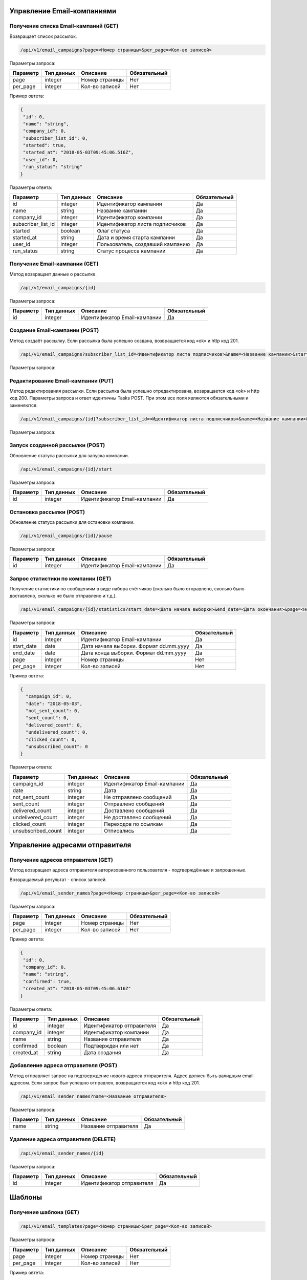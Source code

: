 Управление Email-компаниями 
===========================

Получение списка Email-кампаний (GET)
-------------------------------------

Возвращает список рассылок.

.. code-block:: json

   /api/v1/email_campaigns?page=<Номер страницы>&per_page=<Кол-во записей>
   
Параметры запроса:
 
+----------------------+------------+--------------------------------------------------------+--------------+
|      Параметр        | Тип данных |    Описание                                            |Обязательный  |
+======================+============+========================================================+==============+
| page                 |   integer  |  Номер страницы                                        |       Нет    |
+----------------------+------------+--------------------------------------------------------+--------------+
| per_page             |   integer  |  Кол-во записей                                        |       Нет    |
+----------------------+------------+--------------------------------------------------------+--------------+

Пример овтета:

.. code-block:: json

   {
    "id": 0,
    "name": "string",
    "company_id": 0,
    "subscriber_list_id": 0,
    "started": true,
    "started_at": "2018-05-03T09:45:06.516Z",
    "user_id": 0,
    "run_status": "string"
   }
   
 
Параметры ответа:
 
+----------------------+------------+--------------------------------------------------------+--------------+
|      Параметр        | Тип данных |    Описание                                            |Обязательный  |
+======================+============+========================================================+==============+
| id                   |   integer  |  Идентификатор кампании                                |       Да     |
+----------------------+------------+--------------------------------------------------------+--------------+
| name                 |   string   |  Название кампании                                     |       Да     |
+----------------------+------------+--------------------------------------------------------+--------------+
| company_id           |   integer  |  Идентификатор компании                                |       Да     |
+----------------------+------------+--------------------------------------------------------+--------------+
| subscriber_list_id   |   integer  |  Идентификатор листа подписчиков                       |       Да     |
+----------------------+------------+--------------------------------------------------------+--------------+
| started              |   boolean  |  Флаг статуса                                          |       Да     |
+----------------------+------------+--------------------------------------------------------+--------------+
| started_at           |   string   |  Дата и время старта кампании                          |       Да     |
+----------------------+------------+--------------------------------------------------------+--------------+
| user_id              |   integer  |  Пользователь, создавший кампанию                      |       Да     |
+----------------------+------------+--------------------------------------------------------+--------------+
| run_status           |   string   | Статус процесса кампании                               |       Да     |
+----------------------+------------+--------------------------------------------------------+--------------+
 
 
Получение Email-кампании (GET)
------------------------------

Метод возвращает данные о рассылке.

.. code-block:: json

   /api/v1/email_campaigns/{id}
   
Параметры запроса:
 
+----------------------+---------------+----------------------------------------------------+--------------+
|      Параметр        | Тип данных    |    Описание                                        |Обязательный  |
+======================+===============+====================================================+==============+
| id                   | integer       |  Идентификатор Email-кампании                      |        Да    |
+----------------------+---------------+----------------------------------------------------+--------------+


Создание Email-кампании (POST)
------------------------------

Метод создаёт рассылку. Если рассылка была успешно создана, возвращается код «ok» и http код 201.

.. code-block:: json

   /api/v1/email_campaigns?subscriber_list_id=<Идентификатор листа подписчиков>&name=<Название кампании>&started_at_date=<День старта>&started_at_hour=<Час старта>&started_at_min=<Минуты старта>&settings_config_attributes[mailbox_id]=<Идентификатор адреса отправителя>&email_content[email_sender_name_id]=<Идентификатор отправителя>&email_content[subject]=<Тема письма>&email_content[email_template_id]=<Идентификатор шаблона>&planned_start=<Плановый старт>
   
Параметры запроса:

+-----------------------------------------+---------------+------------------------------------+--------------+
|      Параметр                           | Тип данных    |    Описание                        | Обязательный |
+=========================================+===============+====================================+==============+
| subscriber_list_id	                     | integer       |  Идентификатор листа подписчиков   |        Да    |
+-----------------------------------------+---------------+------------------------------------+--------------+
| name	                                 | string        |  Название кампании                 |        Да    |
+-----------------------------------------+---------------+------------------------------------+--------------+
| planned_start                           | boolean       |  Плановый старт                    |        Нет   |
+-----------------------------------------+---------------+------------------------------------+--------------+
| started_at_date	                        | string        |  День старта (формат dd.mm.yyyy)   |        Да    |
+-----------------------------------------+---------------+------------------------------------+--------------+
| started_at_hour	                        | integer       |  Час старта                        |        Да    |
+-----------------------------------------+---------------+------------------------------------+--------------+
| started_at_min	                        | integer       |  Минуты старта                     |        Да    |
+-----------------------------------------+---------------+------------------------------------+--------------+
| settings_config_attributes[mailbox_id]	| integer       |  Идентификатор адреса отправителя  |        Да    |
+-----------------------------------------+---------------+------------------------------------+--------------+
| email_content[email_sender_name_id]	   | integer       |  Идентификатор отправителя         |        Да    |
+-----------------------------------------+---------------+------------------------------------+--------------+
| email_content[subject]	               | string        |  Тема письма                       |        Да    |
+-----------------------------------------+---------------+------------------------------------+--------------+
| email_content[email_template_id]	      | integer       |  Идентификатор шаблона             |        Да    |
+-----------------------------------------+---------------+------------------------------------+--------------+




Редактирование Email-кампании (PUT)
-----------------------------------

Метод редактирования рассылки. Если рассылка была успешно отредактирована, возвращается код «ok» и http код 200. Параметры запроса и ответ идентичны Tasks POST. При этом все поля являются обязательными и заменяются.

.. code-block:: json

   /api/v1/email_campaigns/{id}?subscriber_list_id=<Идентификатор листа подписчиков>&name=<Название кампании>&started_at_date=<День старта>&started_at_hour=<Час старта>&started_at_min=<Минуты старта>&settings_config_attributes[mailbox_id]=<Идентификатор адреса отправителя>&email_content[email_sender_name_id]=<Идентификатор отправителя>&email_content[subject]=<Тема письма>&email_content[email_template_id]=<Идентификатор шаблона>&planned_start=<Плановый старт>
   
 
Параметры запроса:

+-----------------------------------------+---------------+------------------------------------+--------------+
|      Параметр                           | Тип данных    |    Описание                        | Обязательный |
+=========================================+===============+====================================+==============+
| id                                      | integer       |  Идентификатор Email-кампании      |        Да    |
+-----------------------------------------+---------------+------------------------------------+--------------+
| subscriber_list_id	                     | integer       |  Идентификатор листа подписчиков   |        Да    |
+-----------------------------------------+---------------+------------------------------------+--------------+
| name	                                 | string        |  Название кампании                 |        Да    |
+-----------------------------------------+---------------+------------------------------------+--------------+
| planned_start                           | boolean       |  Плановый старт                    |        Нет   |
+-----------------------------------------+---------------+------------------------------------+--------------+
| started_at_date	                        | string        |  День старта (формат dd.mm.yyyy)   |        Да    |
+-----------------------------------------+---------------+------------------------------------+--------------+
| started_at_hour	                        | integer       |  Час старта                        |        Да    |
+-----------------------------------------+---------------+------------------------------------+--------------+
| started_at_min	                        | integer       |  Минуты старта                     |        Да    |
+-----------------------------------------+---------------+------------------------------------+--------------+
| settings_config_attributes[mailbox_id]	| integer       |  Идентификатор адреса отправителя  |        Да    |
+-----------------------------------------+---------------+------------------------------------+--------------+
| email_content[email_sender_name_id]	   | integer       |  Идентификатор отправителя         |        Да    |
+-----------------------------------------+---------------+------------------------------------+--------------+
| email_content[subject]	               | string        |  Тема письма                       |        Да    |
+-----------------------------------------+---------------+------------------------------------+--------------+
| email_content[email_template_id]	      | integer       |  Идентификатор шаблона             |        Да    |
+-----------------------------------------+---------------+------------------------------------+--------------+


Запуск созданной рассылки (POST)
--------------------------------

Обновление статуса рассылки для запуска компании.

.. code-block:: json

   /api/v1/email_campaigns/{id}/start
   
Параметры запроса:
 
+----------------------+---------------+----------------------------------------------------+--------------+
|      Параметр        | Тип данных    |    Описание                                        |Обязательный  |
+======================+===============+====================================================+==============+
| id                   | integer       |  Идентификатор Email-кампании                      |        Да    |
+----------------------+---------------+----------------------------------------------------+--------------+
   
   
Остановка рассылки (POST)
-------------------------

Обновление статуса рассылки для остановки компании.

.. code-block:: json

   /api/v1/email_campaigns/{id}/pause
 
Параметры запроса:
 
+----------------------+---------------+----------------------------------------------------+--------------+
|      Параметр        | Тип данных    |    Описание                                        |Обязательный  |
+======================+===============+====================================================+==============+
| id                   | integer       |  Идентификатор Email-кампании                      |        Да    |
+----------------------+---------------+----------------------------------------------------+--------------+


Запрос статистики по компании (GET)
-----------------------------------

Получение статистики по сообщениям в виде набора счётчиков (сколько было отправлено, сколько было доставлено, сколько не было отправлено и т.д.).

.. code-block:: json

   /api/v1/email_campaigns/{id}/statistics?start_date=<Дата начала выборки>&end_date=<Дата окончания>&page=<Номер страницы>&per_page=<Кол-во записей>
   
Параметры запроса:
 
+----------------------+------------+----------------------------------------------------+--------------+
|      Параметр        | Тип данных |    Описание                                        |Обязательный  |
+======================+============+====================================================+==============+
| id                   | integer    |  Идентификатор Email-кампании                      |       Да     |
+----------------------+------------+----------------------------------------------------+--------------+
| start_date           |   date     |  Дата начала выборки. Формат dd.mm.yyyy            |       Да     |
+----------------------+------------+----------------------------------------------------+--------------+
| end_date             |   date     |  Дата конца выборки. Формат dd.mm.yyyy             |       Да     |
+----------------------+------------+----------------------------------------------------+--------------+
| page                 |   integer  |  Номер страницы                                    |       Нет    |
+----------------------+------------+----------------------------------------------------+--------------+
| per_page             |   integer  |  Кол-во записей                                    |       Нет    |
+----------------------+------------+----------------------------------------------------+--------------+


Пример овтета:

.. code-block:: json

   {
     "campaign_id": 0,
     "date": "2018-05-03",
     "not_sent_count": 0,
     "sent_count": 0,
     "delivered_count": 0,
     "undelivered_count": 0,
     "clicked_count": 0,
     "unsubscribed_count": 0
   }
   
   
Параметры ответа:
 
+----------------------+------------+--------------------------------------------------------+--------------+
|      Параметр        | Тип данных |    Описание                                            |Обязательный  |
+======================+============+========================================================+==============+
| campaign_id          |   integer  |  Идентификатор Email-кампании                          |       Да     |
+----------------------+------------+--------------------------------------------------------+--------------+
| date                 |   string   |  Дата                                                  |       Да     |
+----------------------+------------+--------------------------------------------------------+--------------+
| not_sent_count       |   integer  |  Не отправлено сообщений                               |       Да     |
+----------------------+------------+--------------------------------------------------------+--------------+
| sent_count           |   integer  |  Отправлено сообщений                                  |       Да     |
+----------------------+------------+--------------------------------------------------------+--------------+
| delivered_count      |   integer  |  Доставлено сообщений                                  |       Да     |
+----------------------+------------+--------------------------------------------------------+--------------+
| undelivered_count    |   integer  |  Не доставлено сообщений                               |       Да     |
+----------------------+------------+--------------------------------------------------------+--------------+
| clicked_count        |   integer  |  Переходов по ссылкам                                  |       Да     |
+----------------------+------------+--------------------------------------------------------+--------------+
| unsubscribed_count   |   integer  |  Отписались                                            |       Да     |
+----------------------+------------+--------------------------------------------------------+--------------+
   
   
Управление адресами отправителя
===============================
   

Получение адресов отправителя (GET)
-----------------------------------

Метод возвращает адреса отправителя авторизованного пользователя - подтверждённые и запрошенные.

Возвращаемый результат - список записей.

.. code-block:: json

   /api/v1/email_sender_names?page=<Номер страницы>&per_page=<Кол-во записей>
 
Параметры запроса:
 
+----------------------+------------+--------------------------------------------------------+--------------+
|      Параметр        | Тип данных |    Описание                                            |Обязательный  |
+======================+============+========================================================+==============+
| page                 |   integer  |  Номер страницы                                        |       Нет    |
+----------------------+------------+--------------------------------------------------------+--------------+
| per_page             |   integer  |  Кол-во записей                                        |       Нет    |
+----------------------+------------+--------------------------------------------------------+--------------+


Пример овтета:

.. code-block:: json

   {
    "id": 0,
    "company_id": 0,
    "name": "string",
    "confirmed": true,
    "created_at": "2018-05-03T09:45:06.616Z"
   } 
   
Параметры ответа:
 
+----------------------+------------+--------------------------------------------------------+--------------+
|      Параметр        | Тип данных |    Описание                                            |Обязательный  |
+======================+============+========================================================+==============+
| id                   |   integer  |  Идентификатор отправителя                             |       Да     |
+----------------------+------------+--------------------------------------------------------+--------------+
| company_id           |   integer  |  Идентификатор компании                                |       Да     |
+----------------------+------------+--------------------------------------------------------+--------------+
| name                 |   string   |  Название отправителя                                  |       Да     |
+----------------------+------------+--------------------------------------------------------+--------------+
| confirmed            |   boolean  |  Подтвержден или нет                                   |       Да     |
+----------------------+------------+--------------------------------------------------------+--------------+
| created_at           |   string   |  Дата создания                                         |       Да     |
+----------------------+------------+--------------------------------------------------------+--------------+
 
   

Добавление адреса отправителя (POST)
------------------------------------

Метод отправляет запрос на подтверждение нового адреса отправителя. Адрес должен быть валидным email адресом.
Если запрос был успешно отправлен, возвращается код «ok» и http код 201.

.. code-block:: json

   /api/v1/email_sender_names?name=<Название отправителя>
 
Параметры запроса:
 
+----------------------+------------+--------------------------------------------------------+--------------+
|      Параметр        | Тип данных |    Описание                                            |Обязательный  |
+======================+============+========================================================+==============+
| name                 |   string   |  Название отправителя                                  |       Да     |
+----------------------+------------+--------------------------------------------------------+--------------+


Удаление адреса отправителя (DELETE)
------------------------------------

.. code-block:: json

   /api/v1/email_sender_names/{id}

Параметры запроса:
 
+----------------------+---------------+----------------------------------------------------+--------------+
|      Параметр        | Тип данных    |    Описание                                        |Обязательный  |
+======================+===============+====================================================+==============+
| id                   | integer       |  Идентификатор отправителя                         |        Да    |
+----------------------+---------------+----------------------------------------------------+--------------+


Шаблоны
=======

Получение шаблона (GET)
-----------------------

.. code-block:: json

   /api/v1/email_templates?page=<Номер страницы>&per_page=<Кол-во записей>
   
Параметры запроса:
 
+----------------------+------------+--------------------------------------------------------+--------------+
|      Параметр        | Тип данных |    Описание                                            |Обязательный  |
+======================+============+========================================================+==============+
| page                 |   integer  |  Номер страницы                                        |       Нет    |
+----------------------+------------+--------------------------------------------------------+--------------+
| per_page             |   integer  |  Кол-во записей                                        |       Нет    |
+----------------------+------------+--------------------------------------------------------+--------------+


Пример овтета:

.. code-block:: json

   {
    "id": 0,
    "title": "string",
    "styles": {},
    "blocks": {}
    }
    
    
Параметры ответа:
 
+----------------------+------------+--------------------------------------------------------+--------------+
|      Параметр        | Тип данных |    Описание                                            |Обязательный  |
+======================+============+========================================================+==============+
| id                   |   integer  |  Идентификатор шаблона                                 |       Да     |
+----------------------+------------+--------------------------------------------------------+--------------+
| title                |   string   |  Название шаблона                                      |       Да     |
+----------------------+------------+--------------------------------------------------------+--------------+
| styles               |   object   |  Стили шаблона                                         |       Да     |
+----------------------+------------+--------------------------------------------------------+--------------+
| blocks               |   object   |  Блоки                                                 |       Да     |
+----------------------+------------+--------------------------------------------------------+--------------+

Создание шаблона (POST)
-----------------------

Метод добавляет шаблон. Если шаблон успешно добавлен, возвращается код «ok» и http код 201. В качестве Result возвращается идентификатор шаблона (int). 


.. code-block:: json

   /api/v1/email_templates?title=<Название шаблона>&styles=<Стили>&blocks=<Блоки>
   

Параметры запроса:
 
+----------------------+------------+--------------------------------------------------------+--------------+
|      Параметр        | Тип данных |    Описание                                            |Обязательный  |
+======================+============+========================================================+==============+
| title                |   string   |  Название шаблона                                      |       Да     |
+----------------------+------------+--------------------------------------------------------+--------------+
| styles               |   string   |  Стили (JSON-строка)                                   |       Да     |
+----------------------+------------+--------------------------------------------------------+--------------+
| blocks               |   string   |  Блоки (JSON-строка)                                   |       Да     |
+----------------------+------------+--------------------------------------------------------+--------------+


Обновление шаблона (PUT)
------------------------

Метод обновления шаблона. Если шаблон был успешно обновлён, возвращается код «ok» и http код 200 и обновлённый шаблон.

.. code-block:: json

   /api/v1/email_templates/{id}?title=<Название шаблона>&styles=<Стили>&blocks=<Блоки>
   
Параметры запроса:
 
+----------------------+------------+--------------------------------------------------------+--------------+
|      Параметр        | Тип данных |    Описание                                            |Обязательный  |
+======================+============+========================================================+==============+
| id                   |   integer  |  Идентификатор шаблона                                 |       Да     |
+----------------------+------------+--------------------------------------------------------+--------------+
| title                |   string   |  Название шаблона                                      |       Да     |
+----------------------+------------+--------------------------------------------------------+--------------+
| styles               |   string   |  Стили (JSON-строка)                                   |       Да     |
+----------------------+------------+--------------------------------------------------------+--------------+
| blocks               |   string   |  Блоки (JSON-строка)                                   |       Да     |
+----------------------+------------+--------------------------------------------------------+--------------+


Удаление шаблонов (DELETE)
--------------------------

Удаление шаблона. Возвращается только стандартный ответ.


.. code-block:: json

   /api/v1/email_templates/{id}
   
Параметры запроса:
 
+----------------------+------------+--------------------------------------------------------+--------------+
|      Параметр        | Тип данных |    Описание                                            |Обязательный  |
+======================+============+========================================================+==============+
| id                   |   integer  |  Идентификатор шаблона                                 |       Да     |
+----------------------+------------+--------------------------------------------------------+--------------+


Отправка транзакционного сообщения (POST)
=========================================

.. code-block:: json

   /api/v1/emails/messages?sender_name=<Название отправителя>&sender_address=<Email отправителя>&recipient_email=<Email получателя>&recipient_name=<Имя получателя>&subject=<Тема письма>&text=<Текст письма>
   
Параметры запроса:
 
+----------------------+------------+--------------------------------------------------------+--------------+
|      Параметр        | Тип данных |    Описание                                            |Обязательный  |
+======================+============+========================================================+==============+
| sender_name          |   string   |  Название отправителя                                  |       Да     |
+----------------------+------------+--------------------------------------------------------+--------------+
| sender_address       |   string   |  Email отправителя                                     |       Да     |
+----------------------+------------+--------------------------------------------------------+--------------+
| recipient_email      |   string   |  Email получателя                                      |       Да     |
+----------------------+------------+--------------------------------------------------------+--------------+
| recipient_name       |   string   |  Имя получателя                                        |       Да     |
+----------------------+------------+--------------------------------------------------------+--------------+
| subject              |   string   |  Тема письма                                           |       Да     |
+----------------------+------------+--------------------------------------------------------+--------------+
| text                 |   string   |  Текст письма                                          |       Да     |
+----------------------+------------+--------------------------------------------------------+--------------+


Пример овтета:

.. code-block:: json

   {
    "id": 0,
    "status": "string",
    "uid": "string",
    "created_at": "2018-05-03T09:45:06.676Z"
   }
    
Параметры ответа:
 
+----------------------+------------+--------------------------------------------------------+--------------+
|      Параметр        | Тип данных |    Описание                                            |Обязательный  |
+======================+============+========================================================+==============+
| id                   |   integer  |  Идентификатор сообщения                               |       Да     |
+----------------------+------------+--------------------------------------------------------+--------------+
| status               |   string   |  Статус сообщения                                      |       Да     |
+----------------------+------------+--------------------------------------------------------+--------------+
| uid                  |   string   |  UID сообщения                                         |       Да     |
+----------------------+------------+--------------------------------------------------------+--------------+
| created_at           |   string   |  Дата создания сообщения                               |       Да     |
+----------------------+------------+--------------------------------------------------------+--------------+


Получение статусов транзакционных сообщений (GET)
=================================================


.. code-block:: json

   /api/v1/emails/messages/{id}
   
+----------------------+------------+--------------------------------------------------------+--------------+
|      Параметр        | Тип данных |    Описание                                            |Обязательный  |
+======================+============+========================================================+==============+
| id                   |   integer  |  Идентификатор сообщения                               |       Да     |
+----------------------+------------+--------------------------------------------------------+--------------+

Пример овтета:

.. code-block:: json

   {
    "id": 0,
    "status": "string",
    "uid": "string",
    "created_at": "2018-05-03T09:45:06.676Z"
   }
    
Параметры ответа:
 
+----------------------+------------+--------------------------------------------------------+--------------+
|      Параметр        | Тип данных |    Описание                                            |Обязательный  |
+======================+============+========================================================+==============+
| id                   |   integer  |  Идентификатор сообщения                               |       Да     |
+----------------------+------------+--------------------------------------------------------+--------------+
| status               |   string   |  Статус сообщения                                      |       Да     |
+----------------------+------------+--------------------------------------------------------+--------------+
| uid                  |   string   |  UID сообщения                                         |       Да     |
+----------------------+------------+--------------------------------------------------------+--------------+
| created_at           |   string   |  Дата создания сообщения                               |       Да     |
+----------------------+------------+--------------------------------------------------------+--------------+


Коды ошибок
===========

+----------------------+--------------------------------------+
|   HTTP status code   | Описание                             |
+======================+======================================+
| 401                  | Неверный токен или формат заголовка  |
+----------------------+--------------------------------------+
| 403                  | Нет прав доступа к ресурсу           |
+----------------------+--------------------------------------+
| 404                  | Запрашиваемый ресурс не найден       |
+----------------------+--------------------------------------+
| 422                  | Ошибка валидации                     |
+----------------------+--------------------------------------+

